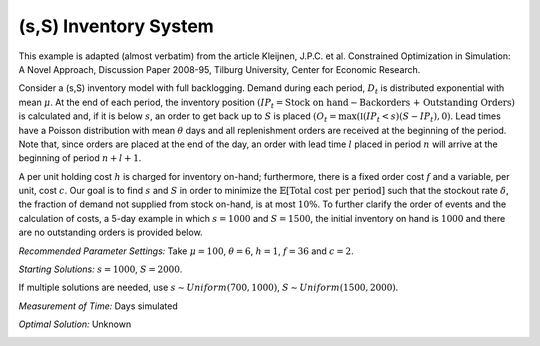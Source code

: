 
(s,S) Inventory System
======================

This example is adapted (almost verbatim) from the article Kleijnen, J.P.C. et al. Constrained Optimization in Simulation: A Novel Approach, Discussion Paper 2008-95, Tilburg University, Center for Economic Research.

Consider a (s,S) inventory model with full backlogging. Demand during each period, :math:`D_t` is distributed
exponential with mean :math:`\mu`. At the end of each period, the inventory position :math:`(IP_t = \text{Stock on hand} -
\text{Backorders + Outstanding Orders})` is calculated and, if it is below :math:`s`, an order to get back up to :math:`S` is placed :math:`(O_t = \max(\mathbb{I}(IP_t < s)(S − IP_t), 0)`. Lead times have a Poisson distribution with mean :math:`\theta` days and all
replenishment orders are received at the beginning of the period. Note that, since orders are placed at the
end of the day, an order with lead time :math:`l` placed in period :math:`n` will arrive at the beginning of period :math:`n + l + 1`.

A per unit holding cost :math:`h` is charged for inventory on-hand; furthermore, there is a fixed order cost :math:`f`
and a variable, per unit, cost :math:`c`. Our goal is to find :math:`s` and :math:`S` in order to minimize the :math:`\mathbb{E}[\text{Total cost per period}]` such that the stockout rate :math:`\delta`, the fraction of demand not supplied from stock on-hand, is at most
:math:`10\%`. To further clarify the order of events and the calculation of costs, a 5-day example in which :math:`s = 1000`
and :math:`S = 1500`, the initial inventory on hand is :math:`1000` and there are no outstanding orders is provided below.

*Recommended Parameter Settings:* Take :math:`\mu = 100`, :math:`\theta = 6`, :math:`h = 1`, :math:`f = 36` and :math:`c = 2`.

*Starting Solutions:* :math:`s = 1000`, :math:`S = 2000`. 

If multiple solutions are needed, use :math:`s ∼Uniform(700,1000)`, :math:`S ∼Uniform(1500,2000)`.

*Measurement of Time:* Days simulated

*Optimal Solution:* Unknown

.. image:: sscont.png
  :alt: The example table has failed to display
  :width: 800


.. examples of using math, first is for centered math on its own line, second is for inline

.. .. math::

   \frac{ \sum_{t=0}^{N}f(t,k) }{N}
   
.. Since Pythagoras, we know that :math:`\frac{ \sum_{t=0}^{N}f(t,k) }{N}`